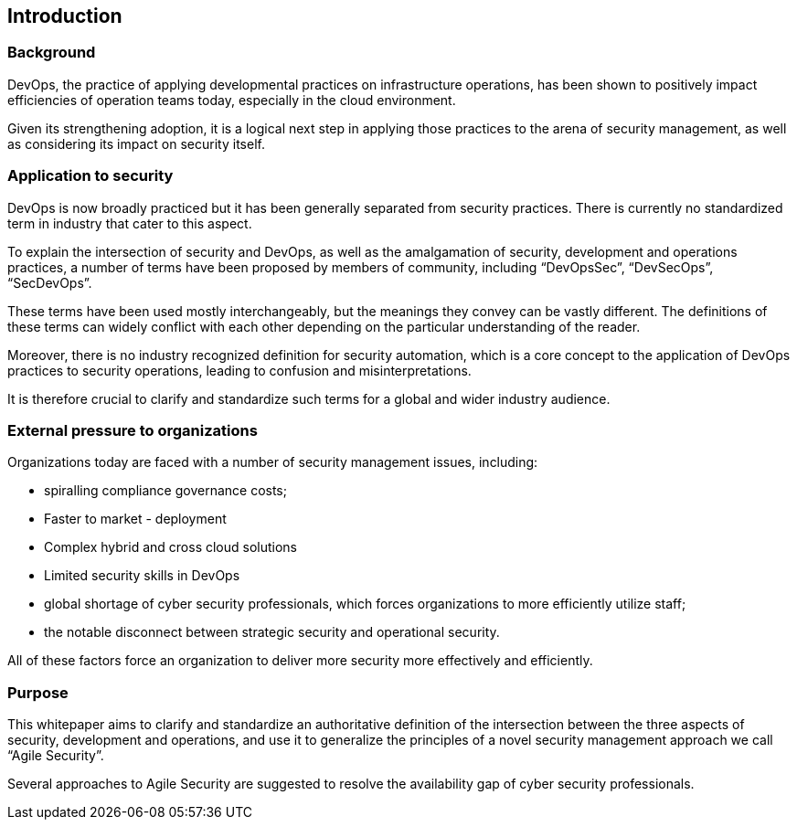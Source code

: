 
[[introduction]]
== Introduction

=== Background

DevOps, the practice of applying developmental practices on infrastructure operations, has been shown to positively impact efficiencies of operation teams today, especially in the cloud environment.

Given its strengthening adoption, it is a logical next step in applying those practices to the arena of security management, as well as considering its impact on security itself.

=== Application to security

DevOps is now broadly practiced but it has been generally separated from security practices. There is currently no standardized term in industry that cater to this aspect.

To explain the intersection of security and DevOps, as well as the amalgamation of security, development and operations practices, a number of terms have been proposed by members of community, including "`DevOpsSec`", "`DevSecOps`", "`SecDevOps`".

These terms have been used mostly interchangeably, but the meanings they convey can be vastly different. The definitions of these terms can widely conflict with each other depending on the particular understanding of the reader.

Moreover, there is no industry recognized definition for security automation, which is a core concept to the application of DevOps practices to security operations, leading to confusion and misinterpretations.

It is therefore crucial to clarify and standardize such terms for a global and wider industry audience.


=== External pressure to organizations

Organizations today are faced with a number of security management issues, including:

* spiralling compliance governance costs;

* Faster to market - deployment

* Complex hybrid and cross cloud solutions

* Limited security skills in DevOps

* global shortage of cyber security professionals, which forces organizations to more efficiently utilize staff;

* the notable disconnect between strategic security and operational security.

All of these factors force an organization to deliver more security more effectively and efficiently.


=== Purpose

This whitepaper aims to clarify and standardize an authoritative definition of the intersection between the three aspects of security, development and operations, and use it to generalize the principles of a novel security management approach we call "`Agile Security`".

Several approaches to Agile Security are suggested to resolve the availability gap of cyber security professionals.

